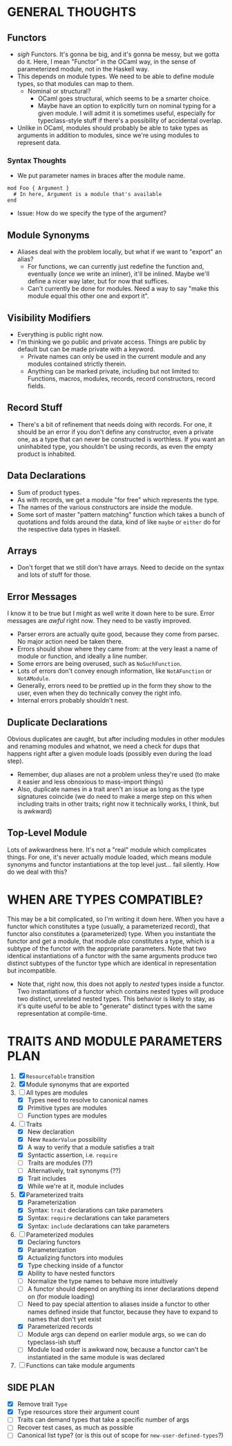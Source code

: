 
* GENERAL THOUGHTS
** Functors
  + /sigh/ Functors. It's gonna be big, and it's gonna be messy, but we
    gotta do it. Here, I mean "Functor" in the OCaml way, in the sense
    of parameterized module, not in the Haskell way.
  + This depends on module types. We need to be able to define module
    types, so that modules can map to them.
    - Nominal or structural?
      * OCaml goes structural, which seems to be a smarter choice.
      * Maybe have an option to explicitly turn on nominal typing for a
        given module. I will admit it is sometimes useful, especially
        for typeclass-style stuff if there's a possibility of
        accidental overlap.
  + Unlike in OCaml, modules should probably be able to take types as
    arguments in addition to modules, since we're using modules to
    represent data.
*** Syntax Thoughts
 + We put parameter names in braces after the module name.
#+BEGIN_SRC
mod Foo { Argument }
  # In here, Argument is a module that's available
end
#+END_SRC
   - Issue: How do we specify the type of the argument?
** Module Synonyms
  + Aliases deal with the problem locally, but what if we want to "export" an alias?
    - For functions, we can currently just redefine the function and,
      eventually (once we write an inliner), it'll be inlined. Maybe
      we'll define a nicer way later, but for now that suffices.
    - Can't currently be done for modules. Need a way to say "make this
      module equal this other one and export it".
** Visibility Modifiers
  + Everything is public right now.
  + I'm thinking we go public and private access. Things are public by
    default but can be made private with a keyword.
    - Private names can only be used in the current module and any
      modules contained strictly therein.
    - Anything can be marked private, including but not limited to:
      Functions, macros, modules, records, record constructors, record
      fields.
** Record Stuff
  + There's a bit of refinement that needs doing with records. For
    one, it should be an error if you don't define any constructor,
    even a private one, as a type that can never be constructed is
    worthless. If you want an uninhabited type, you shouldn't be using
    records, as even the empty product is inhabited.
** Data Declarations
  + Sum of product types.
  + As with records, we get a module "for free" which represents the
    type.
  + The names of the various constructors are inside the module.
  + Some sort of master "pattern matching" function which takes a
    bunch of quotations and folds around the data, kind of like
    ~maybe~ or ~either~ do for the respective data types in Haskell.
** Arrays
  + Don't forget that we still don't have arrays. Need to decide on
    the syntax and lots of stuff for those.
** Error Messages
   I know it to be true but I might as well write it down here to be
   sure. Error messages are /awful/ right now. They need to be vastly
   improved.
   + Parser errors are actually quite good, because they come from
     parsec. No major action need be taken there.
   + Errors should show where they came from: at the very least a name
     of module or function, and ideally a line number.
   + Some errors are being overused, such as ~NoSuchFunction~.
   + Lots of errors don't convey enough information, like
     ~NotAFunction~ or ~NotAModule~.
   + Generally, errors need to be prettied up in the form they show to
     the user, even when they do technically convey the right info.
   + Internal errors probably shouldn't nest.
** Duplicate Declarations
   Obvious duplicates are caught, but after including modules in other
   modules and renaming modules and whatnot, we need a check for dups
   that happens right after a given module loads (possibly even during
   the load step).
   + Remember, dup aliases are not a problem unless they're used (to
     make it easier and less obnoxious to mass-import things)
   + Also, duplicate names in a trait aren't an issue as long as the
     type signatures coincide (we do need to make a merge step on this
     when including traits in other traits; right now it technically
     works, I think, but is awkward)
** Top-Level Module
   Lots of awkwardness here. It's not a "real" module which
   complicates things. For one, it's never actually module loaded,
   which means module synonyms and functor instantiations at the top
   level just... fail silently. How do we deal with this?
* WHEN ARE TYPES COMPATIBLE?
  This may be a bit complicated, so I'm writing it down here. When you
  have a functor which constitutes a type (usually, a parameterized
  record), that functor also constitutes a (parameterized) type. When
  you instantiate the functor and get a module, that module /also/
  constitutes a type, which is a subtype of the functor with the
  appropriate parameters. Note that two identical instantiations of a
  functor with the same arguments produce two distinct subtypes of the
  functor type which are identical in representation but incompatible.

  + Note that, right now, this does not apply to /nested/ types inside
    a functor. Two instantiations of a functor which contains nested
    types will produce two distinct, unrelated nested types. This
    behavior is likely to stay, as it's quite useful to be able to
    "generate" distinct types with the same representation at
    compile-time.
* TRAITS AND MODULE PARAMETERS PLAN
 1. [X] ~ResourceTable~ transition
 2. [X] Module synonyms that are exported
 3. [-] All types are modules
    + [X] Types need to resolve to canonical names
    + [X] Primitive types are modules
    + [ ] Function types are modules
 4. [-] Traits
    + [X] New declaration
    + [X] New ~ReaderValue~ possibility
    + [X] A way to verify that a module satisfies a trait
    + [X] Syntactic assertion, i.e. ~require~
    + [ ] Traits are modules (??)
    + [ ] Alternatively, trait synonyms (??)
    + [X] Trait includes
    + [X] While we're at it, module includes
 5. [X] Parameterized traits
    + [X] Parameterization
    + [X] Syntax: ~trait~ declarations can take parameters
    + [X] Syntax: ~require~ declarations can take parameters
    + [X] Syntax: ~include~ declarations can take parameters
 6. [-] Parameterized modules
    + [X] Declaring functors
    + [X] Parameterization
    + [X] Actualizing functors into modules
    + [X] Type checking inside of a functor
    + [X] Ability to have nested functors
    + [ ] Normalize the type names to behave more intuitively
    + [ ] A functor should depend on anything its inner declarations
      depend on (for module loading)
    + [ ] Need to pay special attention to aliases inside a functor to
      other names defined inside that functor, because they have to
      expand to names that don't yet exist
    + [X] Parameterized records
    + [ ] Module args can depend on earlier module args, so we can do
      typeclass-ish stuff
    + [ ] Module load order is awkward now, because a functor can't be
      instantiated in the same module is was declared
 7. [ ] Functions can take module arguments
** SIDE PLAN
 + [X] Remove trait ~Type~
 + [X] Type resources store their argument count
 + [ ] Traits can demand types that take a specific number of args
 + [ ] Recover test cases, as much as possible
 + [ ] Canonical list type? (or is this out of scope for ~new-user-defined-types~?)
